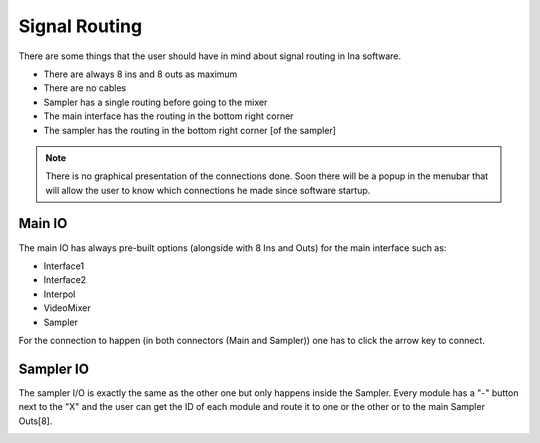Signal Routing
==================

There are some things that the user should have in mind about signal routing in Ina software.

* There are always 8 ins and 8 outs as maximum
* There are no cables
* Sampler has a single routing before going to the mixer
* The main interface has the routing in the bottom right corner
* The sampler has the routing in the bottom right corner [of the sampler]


.. note:: There is no graphical presentation of the connections done. Soon there will be a popup in the menubar that will allow the user to know which connections he made since software startup.

Main IO
-------------

The main IO has always pre-built options (alongside with 8 Ins and Outs) for the main interface such as:

* Interface1 
* Interface2
* Interpol
* VideoMixer
* Sampler

For the connection to happen (in both connectors (Main and Sampler)) one has to click the arrow key to connect. 

.. image:: images/interface17.png
    :align: center
    :width: 310
    :height: 74

Sampler IO
-------------

The sampler I/O is exactly the same as the other one but only happens inside the Sampler. Every module has a "-" button next to the "X"
and the user can get the ID of each module and route it to one or the other or to the main Sampler Outs[8].

.. image:: images/interface18.png
    :align: center
    :width: 298
    :height: 39